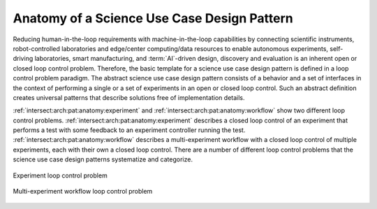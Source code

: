 .. _intersect:arch:pat:anatomy:

Anatomy of a Science Use Case Design Pattern
--------------------------------------------

Reducing human-in-the-loop requirements with machine-in-the-loop
capabilities by connecting scientific instruments, robot-controlled
laboratories and edge/center computing/data resources to enable
autonomous experiments, self-driving laboratories, smart manufacturing,
and :term:`AI`-driven design, discovery and evaluation is an inherent open
or closed loop control problem. Therefore, the basic template for a science
use case design pattern is defined in a loop control problem paradigm.
The abstract science use case design pattern consists of a behavior and
a set of interfaces in the context of performing a single or a set of
experiments in an open or closed loop control. Such an abstract
definition creates universal patterns that describe solutions free of
implementation details.

:ref:`intersect:arch:pat:anatomy:experiment` and
:ref:`intersect:arch:pat:anatomy:workflow` show two different
loop control problems. :ref:`intersect:arch:pat:anatomy:experiment`
describes a closed loop control of an experiment that performs a test with
some feedback to an experiment controller running the test.
:ref:`intersect:arch:pat:anatomy:workflow` describes a
multi-experiment workflow with a closed loop control of multiple experiments,
each with their own a closed loop control. There are a number of different
loop control problems that the science use case design patterns systematize
and categorize.

.. figure:: anatomy/experiment.png
   :name: intersect:arch:pat:anatomy:experiment
   :align: center

   Experiment loop control problem

.. figure:: anatomy/workflow.png
   :name: intersect:arch:pat:anatomy:workflow
   :align: center

   Multi-experiment workflow loop control problem
